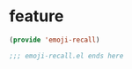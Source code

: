 * feature
#+BEGIN_SRC emacs-lisp
  (provide 'emoji-recall)

  ;;; emoji-recall.el ends here
#+END_SRC
